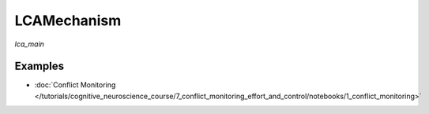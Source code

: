 LCAMechanism
============

`lca_main`

Examples
--------

- :doc:`Conflict Monitoring </tutorials/cognitive_neuroscience_course/7_conflict_monitoring_effort_and_control/notebooks/1_conflict_monitoring>`